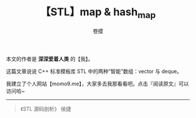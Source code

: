 #+TITLE: 【STL】map & hash_map
#+AUTHOR: 卷摸

#+Style: <link rel="stylesheet" href="../org.css">
#+options: ^:nil

本文的作者是 *深深爱着人类* 的【我】。

这篇文章说说 C++ 标准模板库 STL 中的两种“智能”数组：vector 与 deque。

我建立了个人网站【momo9.me】，大家多去我那看看吧。点击『阅读原文』可以访问哈~

-----

#+begin_quote
《STL 源码剖析》 侯捷
#+end_quote

